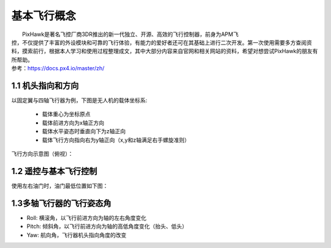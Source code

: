 基本飞行概念
==============
|          PixHawk是著名飞控厂商3DR推出的新一代独立、开源、高效的飞行控制器，前身为APM飞
|       控，不仅提供了丰富的外设模块和可靠的飞行体验，有能力的爱好者还可在其基础上进行二次开发。第一次使用需要多方查阅资料，摸索前行，根据本人学习和使用过程整理成文，其中大部分内容来自官网和相关网站的资料，希望对想尝试PixHawk的朋友有所帮助。
|       参考：https://docs.px4.io/master/zh/

1.1    机头指向和方向
-----------------------------
以固定翼与四轴飞行器为例，下图是无人机的载体坐标系:

    -  载体重心为坐标原点

    -  载体前进方向为x轴正方向

    -  载体水平姿态时垂直向下为z轴正向

    -  载体飞行方向指向右为y轴正向（x,y和z轴满足右手螺旋准则）

.. image:: ../../images/baseconfig_for_apm/1.png
    :height: 850px
    :width: 2000px
    :scale: 30 %
    :alt: None
    :align: center

飞行方向示意图（俯视）：

.. image:: ../../images/baseconfig_for_apm/2.png
        :height: 850px
        :width: 2000px
        :scale: 30 %
        :alt: None
        :align: center

1.2 遥控与基本飞行控制
----------------------------------------------------------
使用左右油门时，油门最低位置如下图：

.. image:: ../../images/baseconfig_for_apm/3.png
        :height: 850px
        :width: 2000px
        :scale: 30 %
        :alt: None
        :align: center

1.3多轴飞行器的飞行姿态角
----------------------------------------------------------

.. image:: ../../images/baseconfig_for_apm/4.png
        :height: 850px
        :width: 2000px
        :scale: 30 %
        :alt: None
        :align: center

-  Roll: 横滚角，以飞行前进方向为轴的左右角度变化

-  Pitch: 倾斜角，以飞行前进方向为轴的高低角度变化（抬头、低头）

-  Yaw: 航向角，飞行器机头指向角度的改变

